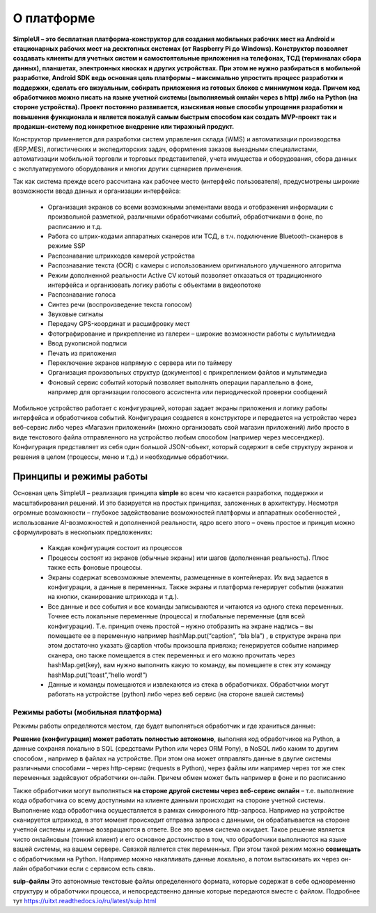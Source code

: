 .. SimpleUI documentation master file, created by
   sphinx-quickstart on Sat May 16 14:23:51 2020.
   You can adapt this file completely to your liking, but it should at least
   contain the root `toctree` directive.

О платформе
============

**SimpleUI – это бесплатная платформа-конструктор для создания мобильных рабочих мест на Android и стационарных рабочих мест на десктопных системах (от Raspberry Pi до Windows). Конструктор позволяет создавать клиенты для учетных систем и самостоятельные приложения на телефонах, ТСД (терминалах сбора данных), планшетах, электронных киосках и других устройствах. При этом не нужно разбираться в мобильной разработке, Android SDK ведь основная цель платформы – максимально упростить процесс разработки и поддержки, сделать его визуальным, собирать приложения из готовых блоков с минимумом кода. Причем код обработчиков можно писать на языке учетной системы (выполняемый онлайн через в http) либо на Python (на стороне устройства). Проект постоянно развивается, изыскивая новые способы упрощения разработки и повышения функционала и является пожалуй самым быстрым способом как создать MVP-проект так и продакшн-систему под конкретное внедрение или тиражный продукт.**

Конструктор применяется для разработки систем управления склада (WMS) и автоматизации производства (ERP,MES), логистических и экспедиторских задач, оформления заказов выездными специалистами, автоматизации мобильной торговли и торговых представителей, учета имущества и оборудования, сбора данных с эксплуатируемого оборудования и многих других сценариев применения.

Так как система прежде всего рассчитана как рабочее место (интерфейс пользователя), предусмотрены широкие возможности ввода данных и организации интерфейса:

 * Организация экранов со всеми возможными элементами ввода и отображения информации с произвольной разметкой, различными обработчиками событий, обработчиками в фоне, по расписанию и т.д.
 * Работа со штрих-кодами аппаратных сканеров или ТСД, в т.ч. подключение Bluetooth-сканеров в режиме SSP
 * Распознавание штрихкодов камерой устройства
 * Распознавание текста (OCR) с камеры с использованием оригинального улучшенного алгоритма
 * Режим дополненной реальности Active CV котоый позволяет отказаться от традиционного интерфейса и организовать логику работы с объектами в видеопотоке
 * Распознавание голоса
 * Синтез речи (воспроизведение текста голосом)
 * Звуковые сигналы
 * Передачу GPS-координат и расшифровку мест
 * Фотографирование и прикрепление из галереи – широкие возможности работы с мультимедиа
 * Ввод рукописной подписи
 * Печать из приложения
 * Переключение экранов напрямую с сервера или по таймеру
 * Организация произвольных структур (документов) с прикреплением файлов и мультимедиа
 * Фоновый сервис событий который позволяет выполнять операции параллельно в фоне, например для организации голосового ассистента или периодической проверки сообщений


Мобильное устройство работает с конфигурацией, которая задает экраны приложения и логику работы интерфейса и обработчиков событий. Конфигурация создается в конструкторе и передается на устройство через веб-сервис либо через «Магазин приложений» (можно организовать свой магазин приложений) либо просто в виде текстового файла отправленного на устройство любым способом (например через мессенджер). Конфигурация представляет из себя один большой JSON-объект, который содержит в себе структуру экранов и решения в целом (процессы, меню и т.д.) и необходимые обработчики.


Принципы и режимы работы
------------------------------

Основная цель SimpleUI – реализация принципа **simple** во всем что касается разработки, поддержки и масштабирования решений. И это базируется на простых принципах, заложенных в архитектуру. Несмотря огромные возможности – глубокое задействование возможностей платформы и аппаратных особенностей , использование AI-возможностей и дополненной реальности, ядро всего этого – очень простое и принцип можно сформулировать в нескольких предложениях:

 * Каждая конфигурация состоит из процессов
 * Процессы состоят из экранов (обычные экраны) или шагов (дополненная реальность). Плюс также есть фоновые процессы.
 * Экраны содержат всевозможные элементы, размещенные в контейнерах. Их вид задается в конфигурации, а данные в переменных. Также экраны и платформа генерирует события (нажатия на кнопки, сканирование штрихкода и т.д.).
 * Все данные и все события и все команды записываются и читаются из одного стека переменных. Точнее есть локальные переменные (процесса) и глобальные переменные (для всей конфигурации). Т.е. принцип очень простой – нужно отобразить на экране надпись – вы помещаете ее в переменную например hashMap.put(“caption”, “bla bla”) , в структуре экрана при этом достаточно указать @caption чтобы произошла привязка; генерируется событие например сканера, оно также помещается в стек переменных и его можно прочитать через hashMap.get(key), вам нужно выполнить какую то команду, вы помещаете в стек эту команду hashMap.put(“toast”,”hello word!”)
 * Данные и команды помещаются и извлекаются из стека в обработчиках. Обработчики могут работать на устройстве (python) либо через веб сервис (на стороне вашей системы)

Режимы работы (мобильная платформа)
~~~~~~~~~~~~~~~~~~~~~~~~~~~~~~~~~~~~~~~~~~

Режимы работы определяются местом, где будет выполняться обработчик и где храниться данные:

**Решение (конфигурация) может работать полностью автономно**, выполняя код обработчиков на Python, а данные сохраняя локально в SQL (средствами Python или через ORM Pony), в NoSQL либо каким то другим способом , например в файлах на устройстве. При этом она может отправлять данные в двугие системы различными способами – через http-сервис (requests в Python), через файлы или например через тот же стек переменных задейсвуют обработчики он-лайн. Причем обмен может быть например в фоне и по расписанию

.. image:: _static/simpleui_offline_mode.png
       :scale: 100%
       :align: center


Также  обработчики могут выполняться **на стороне другой системы через веб-сервис онлайн** – т.е. выполнение кода обработчика со всему доступными на клиенте данными происходит на стороне учетной системы. Выполнение кода обработчика осуществляется в рамках синхронного http-запроса. Например на устройстве сканируется штрихкод, в этот момент происходит отправка запроса с данными, он обрабатывается на стороне учетной системы и данные возвращаются в ответе. Все это время система ожидает. Такое решение является чисто онлайновым (тонкий клиент) и его основное достоинство в том, что обработчики выполняются на языке вашей системы, на вашем сервере. Связкой является стек переменных. При этом такой режим можно **совмещать** с обработчиками на Python. Например можно накапливать данные локально, а потом вытаскивать их через он-лайн обработчики если с сервисом есть связь. 

.. image:: _static/simpleui_online_mode.png
       :scale: 100%
       :align: center


**suip-файлы** Это автономные текстовые файлы определенного формата, которые содержат в себе одновременно структуру и обработчики процесса, и непосредственно данные которые передаются вместе с файлом. Подробнее тут https://uitxt.readthedocs.io/ru/latest/suip.html 









